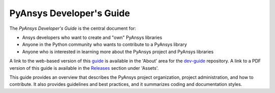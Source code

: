 #########################
PyAnsys Developer's Guide
#########################

The *PyAnsys Developer's Guide* is the central document for:

- Ansys developers who want to create and "own" PyAnsys libraries
- Anyone in the Python community who wants to contribute to a 
  PyAnsys library
- Anyone who is interested in learning more about the PyAnsys 
  project and PyAnsys libraries

A link to the web-based version of this `guide <https://dev.docs.pyansys.com>`_
is available in the 'About' area for the `dev-guide <https://github.com/pyansys/dev-guide>`_
repository. A link to a PDF version of this guide is available in the `Releases
<https://github.com/pyansys/about/releases>`_ section under 'Assets'.

This guide provides an overview that describes the PyAnsys project organization,
project administration, and how to contribute. It also provides guidelines and best
practices, and it summarizes coding and documentation styles.
